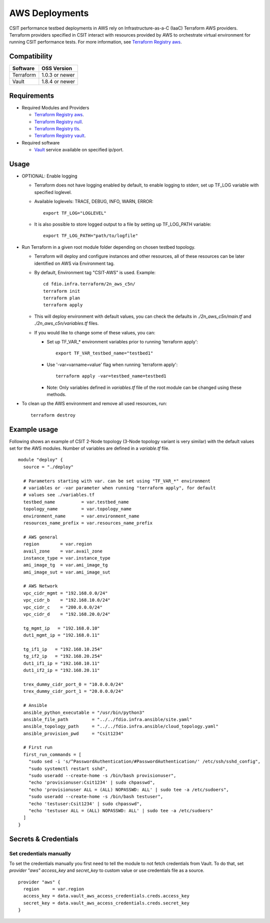 AWS Deployments
---------------

CSIT performance testbed deployments in AWS rely on
Infrastructure-as-a-C (IaaC) Terraform AWS providers. Terraform
providers specified in CSIT interact with resources provided by AWS to
orchestrate virtual environment for running CSIT performance tests. For
more information, see
`Terraform Registry aws <https://registry.terraform.io/providers/hashicorp/aws/latest/>`_.

Compatibility
~~~~~~~~~~~~~

+-----------+----------------+
| Software  | OSS Version    |
+===========+================+
| Terraform | 1.0.3 or newer |
+-----------+----------------+
| Vault     | 1.8.4 or newer |
+-----------+----------------+

Requirements
~~~~~~~~~~~~

- Required Modules and Providers

  - `Terraform Registry aws <https://registry.terraform.io/providers/hashicorp/aws/latest>`_.
  - `Terraform Registry null <https://registry.terraform.io/providers/hashicorp/null/latest>`_.
  - `Terraform Registry tls <https://registry.terraform.io/providers/hashicorp/tls>`_.
  - `Terraform Registry vault <https://registry.terraform.io/providers/hashicorp/vault>`_.

- Required software

  - `Vault <https://releases.hashicorp.com/vault/>`_ service available
    on specified ip/port.

Usage
~~~~~

- OPTIONAL: Enable logging

  - Terraform does not have logging enabled by default, to enable logging
    to stderr, set up TF_LOG variable with specified loglevel.
  - Available loglevels: TRACE, DEBUG, INFO, WARN, ERROR:

    ::

      export TF_LOG="LOGLEVEL"

  - It is also possible to store logged output to a file by setting up
    TF_LOG_PATH variable:

    ::

      export TF_LOG_PATH="path/to/logfile"

- Run Terraform in a given root module folder depending on chosen testbed
  topology.

  - Terraform will deploy and configure instances and other resources,
    all of these resources can be later identified on AWS via
    Environment tag.
  - By default, Environment tag "CSIT-AWS" is used. Example:

    ::

      cd fdio.infra.terraform/2n_aws_c5n/
      terraform init
      terraform plan
      terraform apply

  - This will deploy environment with default values, you can check the
    defaults in `./2n_aws_c5n/main.tf` and `./2n_aws_c5n/variables.tf` 
    files.
  - If you would like to change some of these values, you can:

    - Set up TF_VAR_* environment variables prior to running 'terraform apply':

      ::

        export TF_VAR_testbed_name="testbed1"

    - Use '-var=varname=value' flag when running 'terraform apply':

      ::

        terraform apply -var=testbed_name=testbed1

    - Note: Only variables defined in `variables.tf` file of the root
      module can be changed using these methods.

- To clean up the AWS environment and remove all used resources, run:

  ::

    terraform destroy

Example usage
~~~~~~~~~~~~~

Following shows an example of CSIT 2-Node topology (3-Node topology
variant is very similar) with the default values set for the AWS
modules. Number of variables are defined in a `variable.tf` file.

::

  module "deploy" {
    source = "./deploy"

    # Parameters starting with var. can be set using "TF_VAR_*" environment
    # variables or -var parameter when running "terraform apply", for default
    # values see ./variables.tf
    testbed_name          = var.testbed_name
    topology_name         = var.topology_name
    environment_name      = var.environment_name
    resources_name_prefix = var.resources_name_prefix

    # AWS general
    region        = var.region
    avail_zone    = var.avail_zone
    instance_type = var.instance_type
    ami_image_tg  = var.ami_image_tg
    ami_image_sut = var.ami_image_sut

    # AWS Network
    vpc_cidr_mgmt = "192.168.0.0/24"
    vpc_cidr_b    = "192.168.10.0/24"
    vpc_cidr_c    = "200.0.0.0/24"
    vpc_cidr_d    = "192.168.20.0/24"

    tg_mgmt_ip   = "192.168.0.10"
    dut1_mgmt_ip = "192.168.0.11"

    tg_if1_ip   = "192.168.10.254"
    tg_if2_ip   = "192.168.20.254"
    dut1_if1_ip = "192.168.10.11"
    dut1_if2_ip = "192.168.20.11"

    trex_dummy_cidr_port_0 = "10.0.0.0/24"
    trex_dummy_cidr_port_1 = "20.0.0.0/24"

    # Ansible
    ansible_python_executable = "/usr/bin/python3"
    ansible_file_path         = "../../fdio.infra.ansible/site.yaml"
    ansible_topology_path     = "../../fdio.infra.ansible/cloud_topology.yaml"
    ansible_provision_pwd     = "Csit1234"

    # First run
    first_run_commands = [
      "sudo sed -i 's/^PasswordAuthentication/#PasswordAuthentication/' /etc/ssh/sshd_config",
      "sudo systemctl restart sshd",
      "sudo useradd --create-home -s /bin/bash provisionuser",
      "echo 'provisionuser:Csit1234' | sudo chpasswd",
      "echo 'provisionuser ALL = (ALL) NOPASSWD: ALL' | sudo tee -a /etc/sudoers",
      "sudo useradd --create-home -s /bin/bash testuser",
      "echo 'testuser:Csit1234' | sudo chpasswd",
      "echo 'testuser ALL = (ALL) NOPASSWD: ALL' | sudo tee -a /etc/sudoers"
    ]
  }

Secrets & Credentials
~~~~~~~~~~~~~~~~~~~~~

Set credentials manually
^^^^^^^^^^^^^^^^^^^^^^^^

To set the credentials manually you first need to tell the module to not
fetch credentials from Vault. To do that, set `provider "aws"`
`access_key` and `secret_key` to custom value or use credentials file
as a source.

::

  provider "aws" {
    region     = var.region
    access_key = data.vault_aws_access_credentials.creds.access_key
    secret_key = data.vault_aws_access_credentials.creds.secret_key
  }
